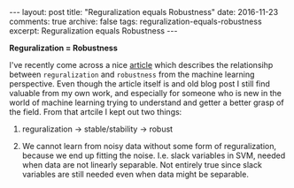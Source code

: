 #+STARTUP: showall indent
#+STARTUP: hidestars
#+BEGIN_HTML
---
layout: post
title: "Reguralization equals Robustness"
date: 2016-11-23
comments: true
archive: false
tags: reguralization-equals-robustness
excerpt: Reguralization equals Robustness
---
#+End_HTML

*Reguralization = Robustness*


I've recently come across a nice [[http://hunch.net/?p=197][article]] which describes the
relationsihp between ~reguralization~ and ~robustness~ from the
machine learning perspective. Even though the article itself is and
old blog post I still find valuable from my own work, and especially
for someone who is new in the world of machine learning trying to
understand and getter a better grasp of the field. From that artcile I
kept out two things:


1. reguralization $\rightarrow$ stable/stability $\rightarrow$ robust

2. We cannot learn from noisy data without some form of
   reguralization, because we end up fitting the noise. I.e. slack
   variables in SVM, needed when data are not linearly separable. Not
   entirely true since slack variables are still needed even when data
   might be separable.

